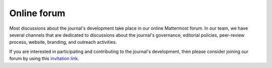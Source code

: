 .. _forum:

Online forum
============

Most discussions about the journal's development take place in our online Mattermost forum. In our team, we have several channels that are dedicated to discussions about the journal's governance, editorial policies, peer-review process, website, branding, and outreach activities.

If you are interested in participating and contributing to the journal's development, then please consider joining our forum by using this
`invitation link <https://mattermost.solarsystem.social/signup_user_complete/?id=7n5zgnshu38fmxnmw7bn8654xa&md=link&sbr=fa>`_.
